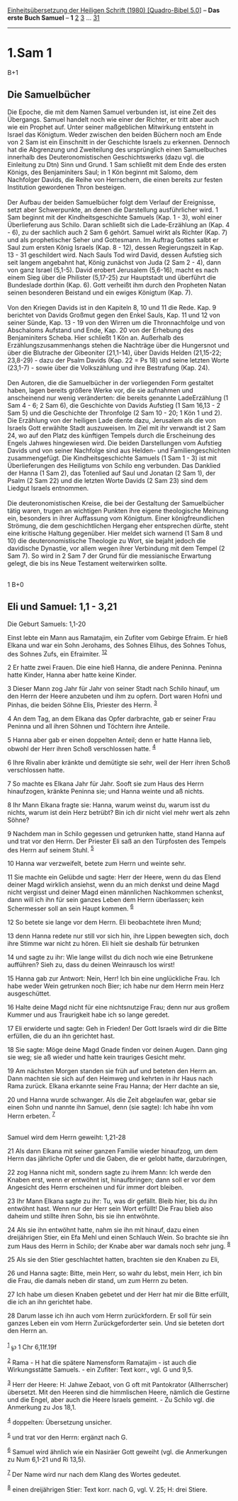 :PROPERTIES:
:ID:       0cdd926e-2fbe-4295-b31c-ded29f9dc173
:END:
<<navbar>>
[[../index.html][Einheitsübersetzung der Heiligen Schrift (1980)
[Quadro-Bibel 5.0]]] -- *Das erste Buch Samuel* -- *1*
[[file:1.Sam_2.html][2]] [[file:1.Sam_3.html][3]] ...
[[file:1.Sam_31.html][31]]

--------------

* 1.Sam 1
  :PROPERTIES:
  :CUSTOM_ID: sam-1
  :END:

B+1
** Die Samuelbücher
   :PROPERTIES:
   :CUSTOM_ID: die-samuelbücher
   :END:
Die Epoche, die mit dem Namen Samuel verbunden ist, ist eine Zeit des
Übergangs. Samuel handelt noch wie einer der Richter, er tritt aber auch
wie ein Prophet auf. Unter seiner maßgeblichen Mitwirkung entsteht in
Israel das Königtum. Weder zwischen den beiden Büchern noch am Ende von
2 Sam ist ein Einschnitt in der Geschichte Israels zu erkennen. Dennoch
hat die Abgrenzung und Zweiteilung des ursprünglich einen Samuelbuches
innerhalb des Deuteronomistischen Geschichtswerks (dazu vgl. die
Einleitung zu Dtn) Sinn und Grund. 1 Sam schließt mit dem Ende des
ersten Königs, des Benjaminiters Saul; in 1 Kön beginnt mit Salomo, dem
Nachfolger Davids, die Reihe von Herrschern, die einen bereits zur
festen Institution gewordenen Thron besteigen.\\
\\
Der Aufbau der beiden Samuelbücher folgt dem Verlauf der Ereignisse,
setzt aber Schwerpunkte, an denen die Darstellung ausführlicher wird. 1
Sam beginnt mit der Kindheitsgeschichte Samuels (Kap. 1 - 3), wohl einer
Überlieferung aus Schilo. Daran schließt sich die Lade-Erzählung an
(Kap. 4 - 6), zu der sachlich auch 2 Sam 6 gehört. Samuel wirkt als
Richter (Kap. 7) und als prophetischer Seher und Gottesmann. Im Auftrag
Gottes salbt er Saul zum ersten König Israels (Kap. 8 - 12), dessen
Regierungszeit in Kap. 13 - 31 geschildert wird. Nach Sauls Tod wird
David, dessen Aufstieg sich seit langem angebahnt hat, König zunächst
von Juda (2 Sam 2 - 4), dann von ganz Israel (5,1-5). David erobert
Jerusalem (5,6-16), macht es nach einem Sieg über die Philister
(5,17-25) zur Hauptstadt und überführt die Bundeslade dorthin (Kap. 6).
Gott verheißt ihm durch den Propheten Natan seinen besonderen Beistand
und ein ewiges Königtum (Kap. 7).\\
\\
Von den Kriegen Davids ist in den Kapiteln 8, 10 und 11 die Rede. Kap. 9
berichtet von Davids Großmut gegen den Enkel Sauls, Kap. 11 und 12 von
seiner Sünde, Kap. 13 - 19 von den Wirren um die Thronnachfolge und von
Abschaloms Aufstand und Ende, Kap. 20 von der Erhebung des Benjaminiters
Scheba. Hier schließt 1 Kön an. Außerhalb des Erzählungszusammenhangs
stehen die Nachträge über die Hungersnot und über die Blutrache der
Gibeoniter (21,1-14), über Davids Helden (21,15-22; 23,8-29) - dazu der
Psalm Davids (Kap. 22 = Ps 18) und seine letzten Worte (23,1-7) - sowie
über die Volkszählung und ihre Bestrafung (Kap. 24).\\
\\
Den Autoren, die die Samuelbücher in der vorliegenden Form gestaltet
haben, lagen bereits größere Werke vor, die sie aufnahmen und
anscheinend nur wenig veränderten: die bereits genannte LadeErzählung (1
Sam 4 - 6; 2 Sam 6), die Geschichte von Davids Aufstieg (1 Sam 16,13 - 2
Sam 5) und die Geschichte der Thronfolge (2 Sam 10 - 20; 1 Kön 1 und 2).
Die Erzählung von der heiligen Lade diente dazu, Jerusalem als die von
Israels Gott erwählte Stadt auszuweisen. Im Ziel mit ihr verwandt ist 2
Sam 24, wo auf den Platz des künftigen Tempels durch die Erscheinung des
Engels Jahwes hingewiesen wird. Die beiden Darstellungen vom Aufstieg
Davids und von seiner Nachfolge sind aus Helden- und Familiengeschichten
zusammengefügt. Die Kindheitsgeschichte Samuels (1 Sam 1 - 3) ist mit
Überlieferungen des Heiligtums von Schilo eng verbunden. Das Danklied
der Hanna (1 Sam 2), das Totenlied auf Saul und Jonatan (2 Sam 1), der
Psalm (2 Sam 22) und die letzten Worte Davids (2 Sam 23) sind dem
Liedgut Israels entnommen.\\
\\
Die deuteronomistischen Kreise, die bei der Gestaltung der Samuelbücher
tätig waren, trugen an wichtigen Punkten ihre eigene theologische
Meinung ein, besonders in ihrer Auffassung vom Königtum. Einer
königfreundlichen Strömung, die dem geschichtlichen Hergang eher
entsprechen dürfte, steht eine kritische Haltung gegenüber. Hier meldet
sich warnend (1 Sam 8 und 10) die deuteronomistische Theologie zu Wort,
sie bejaht jedoch die davidische Dynastie, vor allem wegen ihrer
Verbindung mit dem Tempel (2 Sam 7). So wird in 2 Sam 7 der Grund für
die messianische Erwartung gelegt, die bis ins Neue Testament
weiterwirken sollte.\\
\\

<<verses>>

<<v1>>
1 B+0
** Eli und Samuel: 1,1 - 3,21
   :PROPERTIES:
   :CUSTOM_ID: eli-und-samuel-11---321
   :END:
**** Die Geburt Samuels: 1,1-20
     :PROPERTIES:
     :CUSTOM_ID: die-geburt-samuels-11-20
     :END:
Einst lebte ein Mann aus Ramatajim, ein Zufiter vom Gebirge Efraim. Er
hieß Elkana und war ein Sohn Jerohams, des Sohnes Elihus, des Sohnes
Tohus, des Sohnes Zufs, ein Efraimiter. ^{[[#fn1][1]][[#fn2][2]]}

<<v2>>
2 Er hatte zwei Frauen. Die eine hieß Hanna, die andere Peninna. Peninna
hatte Kinder, Hanna aber hatte keine Kinder.

<<v3>>
3 Dieser Mann zog Jahr für Jahr von seiner Stadt nach Schilo hinauf, um
den Herrn der Heere anzubeten und ihm zu opfern. Dort waren Hofni und
Pinhas, die beiden Söhne Elis, Priester des Herrn. ^{[[#fn3][3]]}

<<v4>>
4 An dem Tag, an dem Elkana das Opfer darbrachte, gab er seiner Frau
Peninna und all ihren Söhnen und Töchtern ihre Anteile.

<<v5>>
5 Hanna aber gab er einen doppelten Anteil; denn er hatte Hanna lieb,
obwohl der Herr ihren Schoß verschlossen hatte. ^{[[#fn4][4]]}

<<v6>>
6 Ihre Rivalin aber kränkte und demütigte sie sehr, weil der Herr ihren
Schoß verschlossen hatte.

<<v7>>
7 So machte es Elkana Jahr für Jahr. Sooft sie zum Haus des Herrn
hinaufzogen, kränkte Peninna sie; und Hanna weinte und aß nichts.

<<v8>>
8 Ihr Mann Elkana fragte sie: Hanna, warum weinst du, warum isst du
nichts, warum ist dein Herz betrübt? Bin ich dir nicht viel mehr wert
als zehn Söhne?

<<v9>>
9 Nachdem man in Schilo gegessen und getrunken hatte, stand Hanna auf
und trat vor den Herrn. Der Priester Eli saß an den Türpfosten des
Tempels des Herrn auf seinem Stuhl. ^{[[#fn5][5]]}

<<v10>>
10 Hanna war verzweifelt, betete zum Herrn und weinte sehr.

<<v11>>
11 Sie machte ein Gelübde und sagte: Herr der Heere, wenn du das Elend
deiner Magd wirklich ansiehst, wenn du an mich denkst und deine Magd
nicht vergisst und deiner Magd einen männlichen Nachkommen schenkst,
dann will ich ihn für sein ganzes Leben dem Herrn überlassen; kein
Schermesser soll an sein Haupt kommen. ^{[[#fn6][6]]}

<<v12>>
12 So betete sie lange vor dem Herrn. Eli beobachtete ihren Mund;

<<v13>>
13 denn Hanna redete nur still vor sich hin, ihre Lippen bewegten sich,
doch ihre Stimme war nicht zu hören. Eli hielt sie deshalb für betrunken

<<v14>>
14 und sagte zu ihr: Wie lange willst du dich noch wie eine Betrunkene
aufführen? Sieh zu, dass du deinen Weinrausch los wirst!

<<v15>>
15 Hanna gab zur Antwort: Nein, Herr! Ich bin eine unglückliche Frau.
Ich habe weder Wein getrunken noch Bier; ich habe nur dem Herrn mein
Herz ausgeschüttet.

<<v16>>
16 Halte deine Magd nicht für eine nichtsnutzige Frau; denn nur aus
großem Kummer und aus Traurigkeit habe ich so lange geredet.

<<v17>>
17 Eli erwiderte und sagte: Geh in Frieden! Der Gott Israels wird dir
die Bitte erfüllen, die du an ihn gerichtet hast.

<<v18>>
18 Sie sagte: Möge deine Magd Gnade finden vor deinen Augen. Dann ging
sie weg; sie aß wieder und hatte kein trauriges Gesicht mehr.

<<v19>>
19 Am nächsten Morgen standen sie früh auf und beteten den Herrn an.
Dann machten sie sich auf den Heimweg und kehrten in ihr Haus nach Rama
zurück. Elkana erkannte seine Frau Hanna; der Herr dachte an sie,

<<v20>>
20 und Hanna wurde schwanger. Als die Zeit abgelaufen war, gebar sie
einen Sohn und nannte ihn Samuel, denn (sie sagte): Ich habe ihn vom
Herrn erbeten. ^{[[#fn7][7]]}\\
\\

<<v21>>
**** Samuel wird dem Herrn geweiht: 1,21-28
     :PROPERTIES:
     :CUSTOM_ID: samuel-wird-dem-herrn-geweiht-121-28
     :END:
21 Als dann Elkana mit seiner ganzen Familie wieder hinaufzog, um dem
Herrn das jährliche Opfer und die Gaben, die er gelobt hatte,
darzubringen,

<<v22>>
22 zog Hanna nicht mit, sondern sagte zu ihrem Mann: Ich werde den
Knaben erst, wenn er entwöhnt ist, hinaufbringen; dann soll er vor dem
Angesicht des Herrn erscheinen und für immer dort bleiben.

<<v23>>
23 Ihr Mann Elkana sagte zu ihr: Tu, was dir gefällt. Bleib hier, bis du
ihn entwöhnt hast. Wenn nur der Herr sein Wort erfüllt! Die Frau blieb
also daheim und stillte ihren Sohn, bis sie ihn entwöhnte.

<<v24>>
24 Als sie ihn entwöhnt hatte, nahm sie ihn mit hinauf, dazu einen
dreijährigen Stier, ein Efa Mehl und einen Schlauch Wein. So brachte sie
ihn zum Haus des Herrn in Schilo; der Knabe aber war damals noch sehr
jung. ^{[[#fn8][8]]}

<<v25>>
25 Als sie den Stier geschlachtet hatten, brachten sie den Knaben zu
Eli,

<<v26>>
26 und Hanna sagte: Bitte, mein Herr, so wahr du lebst, mein Herr, ich
bin die Frau, die damals neben dir stand, um zum Herrn zu beten.

<<v27>>
27 Ich habe um diesen Knaben gebetet und der Herr hat mir die Bitte
erfüllt, die ich an ihn gerichtet habe.

<<v28>>
28 Darum lasse ich ihn auch vom Herrn zurückfordern. Er soll für sein
ganzes Leben ein vom Herrn Zurückgeforderter sein. Und sie beteten dort
den Herrn an.\\
\\

^{[[#fnm1][1]]} ℘ 1 Chr 6,11f.19f

^{[[#fnm2][2]]} Rama - H hat die spätere Namensform Ramatajim - ist auch
die Wirkungsstätte Samuels. - ein Zufiter: Text korr., vgl. G und 9,5.

^{[[#fnm3][3]]} Herr der Heere: H: Jahwe Zebaot, von G oft mit
Pantokrator (Allherrscher) übersetzt. Mit den Heeren sind die
himmlischen Heere, nämlich die Gestirne und die Engel, aber auch die
Heere Israels gemeint. - Zu Schilo vgl. die Anmerkung zu Jos 18,1.

^{[[#fnm4][4]]} doppelten: Übersetzung unsicher.

^{[[#fnm5][5]]} und trat vor den Herrn: ergänzt nach G.

^{[[#fnm6][6]]} Samuel wird ähnlich wie ein Nasiräer Gott geweiht (vgl.
die Anmerkungen zu Num 6,1-21 und Ri 13,5).

^{[[#fnm7][7]]} Der Name wird nur nach dem Klang des Wortes gedeutet.

^{[[#fnm8][8]]} einen dreijährigen Stier: Text korr. nach G, vgl. V. 25;
H: drei Stiere.
